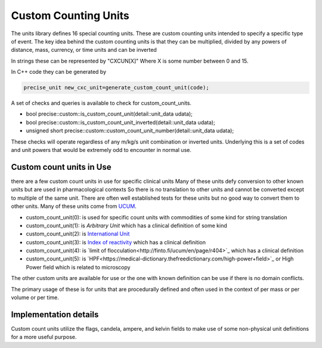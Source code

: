 ======================
Custom Counting Units
======================

The units library defines 16 special counting units.  These are custom counting units intended to specify a specific type of event.  The key idea behind the custom counting units is that they can be multiplied, divided by any powers of distance, mass, currency, or time units and can be inverted

In strings these can be represented by "CXCUN[X]"  Where X is some number between 0 and 15.

In C++ code they can be generated by

.. code-block:: c++

   precise_unit new_cxc_unit=generate_custom_count_unit(code);


A set of checks and queries is available to check for custom_count_units.

-  bool precise::custom::is_custom_count_unit(detail::unit_data udata);
-  bool precise::custom::is_custom_count_unit_inverted(detail::unit_data udata);
-  unsigned short precise::custom::custom_count_unit_number(detail::unit_data udata);

These checks will operate regardless of any m/kg/s unit combination or inverted units.  Underlying this is a set of codes and unit powers that would be extremely odd to encounter in normal use.

Custom count units in Use
----------------------------
there are a few custom count units in use for specific clinical units Many of these units defy conversion to other known units but are used in pharmacological contexts
So there is no translation to other units and cannot be converted except to multiple of the same unit.  There are often well established tests for these units but no good way to convert them to other units.  Many of these units come from `UCUM <https://unitsofmeasure.org/ucum.html>`_.

-   custom_count_unit(0):  is used for specific count units with commodities of some kind for string translation
-   custom_count_unit(1):  is `Arbitrary Unit` which has a clinical definition of some kind
-   custom_count_unit(2):  is `International Unit <https://en.wikipedia.org/wiki/International_unit>`_
-   custom_count_unit(3):  is `Index of reactivity <http://finto.fi/ucum/en/page/r394>`_ which has a clinical definition
-   custom_count_unit(4):  is `limit of flocculation<http://finto.fi/ucum/en/page/r404>`_ which has a clinical definition
-   custom_count_unit(5):  is `HPF<https://medical-dictionary.thefreedictionary.com/high-power+field>`_ or High Power field which is related to microscopy

The other custom units are available for use or the one with known definition can be use if there is no domain conflicts.

The primary usage of these is for units that are procedurally defined and often used in the context of per mass or per volume or per time.

Implementation details
----------------------------
Custom count units utilize the flags, candela, ampere, and kelvin fields to make use of some non-physical unit definitions for a more useful purpose.  
